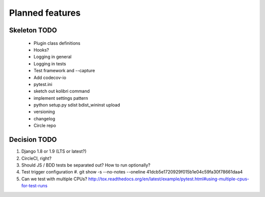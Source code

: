 Planned features
================

Skeleton TODO
-------------

 - Plugin class definitions
 - Hooks?
 - Logging in general
 - Logging in tests
 - Test framework and --capture
 - Add codecov-io
 - pytest.ini
 - sketch out kolibri command
 - implement settings pattern
 - python setup.py sdist bdist_wininst upload
 - versioning
 - changelog
 - Circle repo

Decision TODO
-------------

#. Django 1.8 or 1.9 (LTS or latest?)
#. CircleCI, right?
#. Should JS / BDD tests be separated out? How to run optionally?
#. Test trigger configuration
   #. git show -s --no-notes --oneline 41dcb5e1720929f015b1e04c59fa30f78661daa4
#. Can we test with multiple CPUs? http://tox.readthedocs.org/en/latest/example/pytest.html#using-multiple-cpus-for-test-runs
